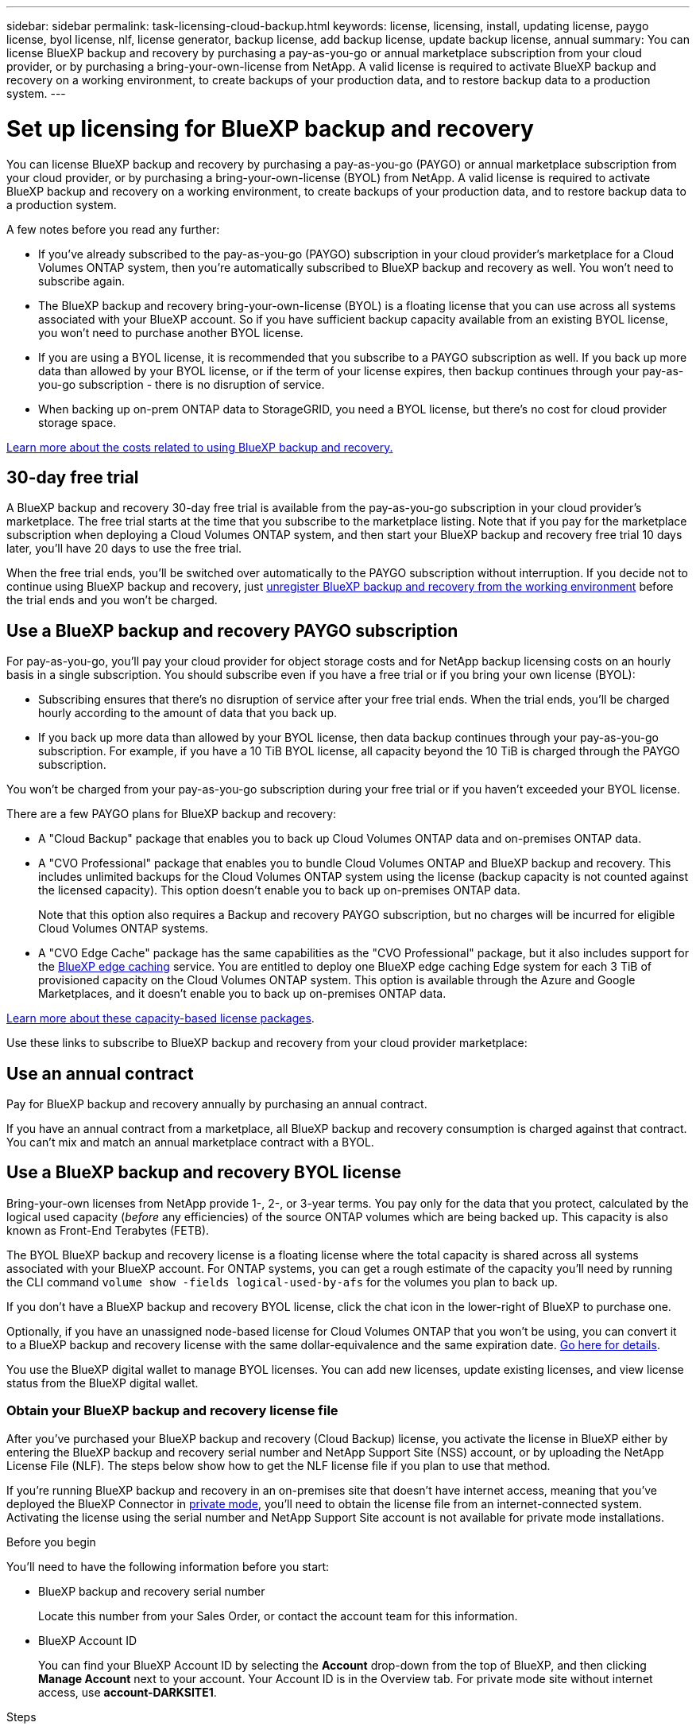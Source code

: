 ---
sidebar: sidebar
permalink: task-licensing-cloud-backup.html
keywords: license, licensing, install, updating license, paygo license, byol license, nlf, license generator, backup license, add backup license, update backup license, annual
summary: You can license BlueXP backup and recovery by purchasing a pay-as-you-go or annual marketplace subscription from your cloud provider, or by purchasing a bring-your-own-license from NetApp. A valid license is required to activate BlueXP backup and recovery on a working environment, to create backups of your production data, and to restore backup data to a production system.
---

= Set up licensing for BlueXP backup and recovery
:hardbreaks:
:nofooter:
:icons: font
:linkattrs:
:imagesdir: ./media/

[.lead]
You can license BlueXP backup and recovery by purchasing a pay-as-you-go (PAYGO) or annual marketplace subscription from your cloud provider, or by purchasing a bring-your-own-license (BYOL) from NetApp. A valid license is required to activate BlueXP backup and recovery on a working environment, to create backups of your production data, and to restore backup data to a production system.

A few notes before you read any further:

* If you've already subscribed to the pay-as-you-go (PAYGO) subscription in your cloud provider's marketplace for a Cloud Volumes ONTAP system, then you're automatically subscribed to BlueXP backup and recovery as well. You won't need to subscribe again.
* The BlueXP backup and recovery bring-your-own-license (BYOL) is a floating license that you can use across all systems associated with your BlueXP account. So if you have sufficient backup capacity available from an existing BYOL license, you won't need to purchase another BYOL license.
* If you are using a BYOL license, it is recommended that you subscribe to a PAYGO subscription as well. If you back up more data than allowed by your BYOL license, or if the term of your license expires, then backup continues through your pay-as-you-go subscription - there is no disruption of service.
* When backing up on-prem ONTAP data to StorageGRID, you need a BYOL license, but there's no cost for cloud provider storage space.

link:concept-ontap-backup-to-cloud.html#cost[Learn more about the costs related to using BlueXP backup and recovery.]

== 30-day free trial

A BlueXP backup and recovery 30-day free trial is available from the pay-as-you-go subscription in your cloud provider's marketplace. The free trial starts at the time that you subscribe to the marketplace listing. Note that if you pay for the marketplace subscription when deploying a Cloud Volumes ONTAP system, and then start your BlueXP backup and recovery free trial 10 days later, you'll have 20 days to use the free trial.

When the free trial ends, you'll be switched over automatically to the PAYGO subscription without interruption. If you decide not to continue using BlueXP backup and recovery, just link:task-manage-backups-ontap.html#unregistering-bluexp-backup-and-recovery-for-a-working-environment[unregister BlueXP backup and recovery from the working environment] before the trial ends and you won't be charged.

== Use a BlueXP backup and recovery PAYGO subscription

For pay-as-you-go, you'll pay your cloud provider for object storage costs and for NetApp backup licensing costs on an hourly basis in a single subscription. You should subscribe even if you have a free trial or if you bring your own license (BYOL):

* Subscribing ensures that there's no disruption of service after your free trial ends. When the trial ends, you'll be charged hourly according to the amount of data that you back up.
* If you back up more data than allowed by your BYOL license, then data backup continues through your pay-as-you-go subscription. For example, if you have a 10 TiB BYOL license, all capacity beyond the 10 TiB is charged through the PAYGO subscription.

You won't be charged from your pay-as-you-go subscription during your free trial or if you haven't exceeded your BYOL license.

There are a few PAYGO plans for BlueXP backup and recovery:

* A "Cloud Backup" package that enables you to back up Cloud Volumes ONTAP data and on-premises ONTAP data.
* A "CVO Professional" package that enables you to bundle Cloud Volumes ONTAP and BlueXP backup and recovery. This includes unlimited backups for the Cloud Volumes ONTAP system using the license (backup capacity is not counted against the licensed capacity). This option doesn't enable you to back up on-premises ONTAP data.
+
Note that this option also requires a Backup and recovery PAYGO subscription, but no charges will be incurred for eligible Cloud Volumes ONTAP systems.
* A "CVO Edge Cache" package has the same capabilities as the "CVO Professional" package, but it also includes support for the https://docs.netapp.com/us-en/bluexp-edge-caching/concept-gfc.html[BlueXP edge caching^] service. You are entitled to deploy one BlueXP edge caching Edge system for each 3 TiB of provisioned capacity on the Cloud Volumes ONTAP system. This option is available through the Azure and Google Marketplaces, and it doesn't enable you to back up on-premises ONTAP data.

https://docs.netapp.com/us-en/bluexp-cloud-volumes-ontap/concept-licensing.html#capacity-based-licensing[Learn more about these capacity-based license packages].

Use these links to subscribe to BlueXP backup and recovery from your cloud provider marketplace:

ifdef::aws[]
* AWS: https://aws.amazon.com/marketplace/pp/prodview-oorxakq6lq7m4?sr=0-8&ref_=beagle&applicationId=AWSMPContessa[Go to the BlueXP Marketplace offering for pricing details^].
endif::aws[]
ifdef::azure[]
* Azure: https://azuremarketplace.microsoft.com/en-us/marketplace/apps/netapp.cloud-manager?tab=Overview[Go to the BlueXP Marketplace offering for pricing details^].
endif::azure[]
ifdef::gcp[]
* GCP: https://console.cloud.google.com/marketplace/details/netapp-cloudmanager/cloud-manager?supportedpurview=project[Go to the BlueXP Marketplace offering for pricing details^].
endif::gcp[]

== Use an annual contract

Pay for BlueXP backup and recovery annually by purchasing an annual contract.

ifdef::aws[]
When using AWS, there are two annual contracts available from the https://aws.amazon.com/marketplace/pp/B086PDWSS8[AWS Marketplace page^] for Cloud Volumes ONTAP and on-premises ONTAP systems. They're available in 1-, 2-, or 3-year terms:

* A "Cloud Backup" plan that enables you to back up Cloud Volumes ONTAP data and on-premises ONTAP data.
+
If you want to use this option, set up your subscription from the Marketplace page and then https://docs.netapp.com/us-en/bluexp-setup-admin/task-adding-aws-accounts.html#associate-an-aws-subscription[associate the subscription with your AWS credentials^]. Note that you'll also need to pay for your Cloud Volumes ONTAP systems using this annual contract subscription since you can assign only one active subscription to your AWS credentials in BlueXP.

* A "CVO Professional" plan that enables you to bundle Cloud Volumes ONTAP and BlueXP backup and recovery. This includes unlimited backups for the Cloud Volumes ONTAP system using the license (backup capacity is not counted against the licensed capacity). This option doesn't enable you to back up on-premises ONTAP data.
//+
//Note that this option also requires a Backup and recovery subscription, but no charges will be incurred for eligible Cloud Volumes ONTAP systems.
+
See the https://docs.netapp.com/us-en/bluexp-cloud-volumes-ontap/concept-licensing.html[Cloud Volumes ONTAP licensing topic^] to learn more about this licensing option.
+
If you want to use this option, you can set up the annual contract when you create a Cloud Volumes ONTAP working environment and BlueXP prompts you to subscribe to the AWS Marketplace.
endif::aws[]

ifdef::azure[]
When using Azure, contact your NetApp sales representative to purchase an annual contract. The contract is available as a private offer in the Azure Marketplace.
After NetApp shares the private offer with you, you can select the annual plan when you subscribe from the Azure Marketplace during BlueXP backup and recovery activation.
endif::azure[]

ifdef::gcp[]
When using GCP, contact your NetApp sales representative to purchase an annual contract. The contract is available as a private offer in the Google Cloud Marketplace.
After NetApp shares the private offer with you, you can select the annual plan when you subscribe from the Google Cloud Marketplace during BlueXP backup and recovery activation.
endif::gcp[]

If you have an annual contract from a marketplace, all BlueXP backup and recovery consumption is charged against that contract. You can't mix and match an annual marketplace contract with a BYOL.

== Use a BlueXP backup and recovery BYOL license

Bring-your-own licenses from NetApp provide 1-, 2-, or 3-year terms. You pay only for the data that you protect, calculated by the logical used capacity (_before_ any efficiencies) of the source ONTAP volumes which are being backed up. This capacity is also known as Front-End Terabytes (FETB).

The BYOL BlueXP backup and recovery license is a floating license where the total capacity is shared across all systems associated with your BlueXP account. For ONTAP systems, you can get a rough estimate of the capacity you'll need by running the CLI command `volume show -fields logical-used-by-afs` for the volumes you plan to back up.

If you don't have a BlueXP backup and recovery BYOL license, click the chat icon in the lower-right of BlueXP to purchase one.

Optionally, if you have an unassigned node-based license for Cloud Volumes ONTAP that you won't be using, you can convert it to a BlueXP backup and recovery license with the same dollar-equivalence and the same expiration date. https://docs.netapp.com/us-en/bluexp-cloud-volumes-ontap/task-manage-node-licenses.html#exchange-unassigned-node-based-licenses[Go here for details^].

You use the BlueXP digital wallet to manage BYOL licenses. You can add new licenses, update existing licenses, and view license status from the BlueXP digital wallet.

=== Obtain your BlueXP backup and recovery license file

After you've purchased your BlueXP backup and recovery (Cloud Backup) license, you activate the license in BlueXP either by entering the BlueXP backup and recovery serial number and NetApp Support Site (NSS) account, or by uploading the NetApp License File (NLF). The steps below show how to get the NLF license file if you plan to use that method.

If you're running BlueXP backup and recovery in an on-premises site that doesn't have internet access, meaning that you've deployed the BlueXP Connector in https://docs.netapp.com/us-en/bluexp-setup-admin/concept-modes.html#private-mode[private mode^], you'll need to obtain the license file from an internet-connected system. Activating the license using the serial number and NetApp Support Site account is not available for private mode installations.

.Before you begin

You'll need to have the following information before you start:

* BlueXP backup and recovery serial number
+
Locate this number from your Sales Order, or contact the account team for this information.
* BlueXP Account ID
+
You can find your BlueXP Account ID by selecting the *Account* drop-down from the top of BlueXP, and then clicking *Manage Account* next to your account. Your Account ID is in the Overview tab. For private mode site without internet access, use *account-DARKSITE1*.

.Steps

. Sign in to the https://mysupport.netapp.com[NetApp Support Site^] and click *Systems > Software Licenses*.

. Enter your BlueXP backup and recovery license serial number.
+
image:screenshot_cloud_backup_license_step1.gif[A screenshot that shows a table of licenses after searching by serial number.]

. In the *License Key* column, click *Get NetApp License File*.

. Enter your BlueXP Account ID (this is called a Tenant ID on the support site) and click *Submit* to download the license file.
+
image:screenshot_cloud_backup_license_step2.gif[A screenshot that shows the get license dialog box where you enter your tenant ID and then click Submit to download the license file.]

=== Add BlueXP backup and recovery BYOL licenses to your account

After you purchase a BlueXP backup and recovery license for your NetApp account, you need to add the license to BlueXP.

.Steps

. From the BlueXP menu, click *Governance > Digital wallet* and then select the *Data Services Licenses* tab.

. Click *Add License*.

. In the _Add License_ dialog, enter the license information and click *Add License*:
+
* If you have the backup license serial number and know your NSS account, select the *Enter Serial Number* option and enter that information.
+
If your NetApp Support Site account isn't available from the drop-down list, https://docs.netapp.com/us-en/bluexp-setup-admin/task-adding-nss-accounts.html[add the NSS account to BlueXP^].
* If you have the backup license file (required when installed in a dark site), select the *Upload License File* option and follow the prompts to attach the file.
+
image:screenshot_services_license_add2.png[A screenshot that shows the page to add the BlueXP backup and recovery BYOL license.]

.Result

BlueXP adds the license so that BlueXP backup and recovery is active.

=== Update a BlueXP backup and recovery BYOL license

If your licensed term is nearing the expiration date, or if your licensed capacity is reaching the limit, you'll be notified in the Backup UI. This status also appears in the BlueXP digital wallet page and in https://docs.netapp.com/us-en/bluexp-setup-admin/task-monitor-cm-operations.html#monitoring-operations-status-using-the-notification-center[Notifications].

image:screenshot_services_license_expire.png[A screenshot that shows an expiring license in the BlueXP digital wallet page.]

You can update your BlueXP backup and recovery license before it expires so that there is no interruption in your ability to back up and restore your data.

.Steps

. Click the chat icon in the lower-right of BlueXP, or contact Support, to request an extension to your term or additional capacity to your BlueXP backup and recovery license for the particular serial number.
+
After you pay for the license and it is registered with the NetApp Support Site, BlueXP automatically updates the license in the BlueXP digital wallet and the Data Services Licenses page will reflect the change in 5 to 10 minutes.

. If BlueXP can't automatically update the license (for example, when installed in a dark site), then you'll need to manually upload the license file.
.. You can <<Obtain your BlueXP backup and recovery license file,obtain the license file from the NetApp Support Site>>.
.. On the BlueXP digital wallet page _Data Services Licenses_ tab, click image:screenshot_horizontal_more_button.gif[More icon] for the service serial number you are updating, and click *Update License*.
+
image:screenshot_services_license_update1.png[A screenshot of selecting the Update License button for a particular service.]
.. In the _Update License_ page, upload the license file and click *Update License*.

.Result

BlueXP updates the license so that BlueXP backup and recovery continues to be active.

=== BYOL license considerations

When using a BlueXP backup and recovery BYOL license, BlueXP displays a warning in the user interface when the size of all the data you are backing up is nearing the capacity limit or nearing the license expiration date. You'll receive these warnings:

* When backups have reached 80% of licensed capacity, and again when you have reached the limit
* 30 days before a license is due to expire, and again when the license expires

Use the chat icon in the lower right of the BlueXP interface to renew your license when you see these warnings.

Two things can happen when your BYOL license expires:

* If the account you are using has a marketplace account, the backup service continues to run, but you are shifted over to a PAYGO licensing model. You are charged for the capacity that your backups are using.
* If the account you are using doesn't have a marketplace account, the backup service continues to run, but you will continue to see the warnings.

Once you renew your BYOL subscription, BlueXP automatically updates the license. If BlueXP can't access the license file over the secure internet connection (for example, when installed in a dark site), you can obtain the file yourself and manually upload it to BlueXP. For instructions, see link:task-licensing-cloud-backup.html#update-a-bluexp-backup-and-recovery-byol-license[how to update a BlueXP backup and recovery license].

Systems that were shifted over to a PAYGO license are returned to the BYOL license automatically. And systems that were running without a license will stop seeing the warnings.
